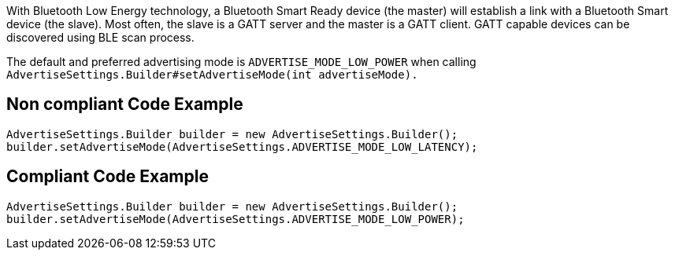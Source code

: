 With Bluetooth Low Energy technology, a Bluetooth Smart Ready device (the master) will establish a link with a Bluetooth Smart device (the slave). Most often, the slave is a GATT server and the master is a GATT client. GATT capable devices can be discovered using BLE scan process.

The default and preferred advertising mode is `ADVERTISE_MODE_LOW_POWER` when calling `AdvertiseSettings.Builder#setAdvertiseMode(int advertiseMode).`

== Non compliant Code Example

[source,java]
----
AdvertiseSettings.Builder builder = new AdvertiseSettings.Builder();
builder.setAdvertiseMode(AdvertiseSettings.ADVERTISE_MODE_LOW_LATENCY);
----

== Compliant Code Example

[source,java]
----
AdvertiseSettings.Builder builder = new AdvertiseSettings.Builder();
builder.setAdvertiseMode(AdvertiseSettings.ADVERTISE_MODE_LOW_POWER);
----
